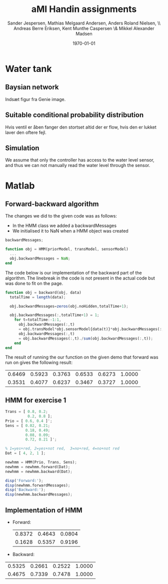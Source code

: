 #+DATE: \today
#+TITLE: aMI Handin assignments
#+AUTHOR: Sander Jespersen, Mathias Melgaard Andersen, Anders Roland Nielsen, \\ Andreas Berre Eriksen, Kent Munthe Caspersen \& Mikkel Alexander Madsen 
#+OPTIONS: toc:nil texht:t
#+LATEX_CLASS: article
#+LATEX_CLASS_OPTIONS: [colorlinks=true,linkcolor=blue]
#+LATEX_HEADER:\usepackage[top=1in,bottom=1in,left=1.2in,right=1.2in]{geometry}
#+LATEX_HEADER_EXTRA:

* Water tank 
** Baysian network
Indsæt figur fra Genie image.

** Suitable conditional probability distribution
Hvis ventil er åben fanger den stortset altid der er flow, hvis den er lukket laver den oftere fejl.


** Simulation
We assume that only the controller has access to the water level sensor, and thus we can not manually read the water level through the sensor.

* Matlab
** Forward-backward algorithm
The changes we did to the given code was as follows:
- In the HMM class we added a backwardMessages
- We initialised it to NaN when a HMM object was created
#+begin_src octave
backwardMessages;

function obj = HMM(priorModel, transModel, sensorModel)
  ...
  obj.backwardMessages = NaN;
end
#+end_src

The code below is our implementation of the backward part of the algorithm. The linebreak in the code is not present in the actual code but was done to fit on the page.

#+begin_src octave
function obj = backward(obj, data)
  totalTime = length(data);
            
  obj.backwardMessages=zeros(obj.noHidden,totalTime+1);           
            
  obj.backwardMessages(:,totalTime+1) = 1;
    for t=totalTime:-1:1,
      obj.backwardMessages(:,t) 
      = obj.transModel*obj.sensorModel{data(t)}*obj.backwardMessages(:,t+1);
      obj.backwardMessages(:,t) 
      = obj.backwardMessages(:,t)./sum(obj.backwardMessages(:,t));
    end
end
#+end_src

The result of running the our function on the given demo that forward was run on gives the following result:

#+result:
| 0.6469 | 0.5923 | 0.3763 | 0.6533 | 0.6273 | 1.0000 |
| 0.3531 | 0.4077 | 0.6237 | 0.3467 | 0.3727 | 1.0000 |

** HMM for exercise 1
#+begin_src octave
Trans = [ 0.8, 0.2; 
          0.2, 0.8 ];
Prio = [ 0.6, 0.4 ]';
Sens = [ 0.02, 0.21; 
         0.18, 0.49; 
         0.08, 0.09; 
         0.72, 0.21 ]';

% 1=yes+red, 2=yes+not red,  3=no+red, 4=no+not red
Dat = [ 4, 2, 1 ];

newhmm = HMM(Prio, Trans, Sens);
newhmm = newhmm.forward(Dat);
newhmm = newhmm.backward(Dat);

disp('Forward:');
disp(newhmm.forwardMessages);
disp('Backward:');
disp(newhmm.backwardMessages);
#+end_src

** Implementation of HMM
- Forward:
 | 0.8372 | 0.4643 | 0.0804 |
 | 0.1628 | 0.5357 | 0.9196 |

- Backward:
| 0.5325 | 0.2661 | 0.2522 | 1.0000 |
| 0.4675 | 0.7339 | 0.7478 | 1.0000 |
